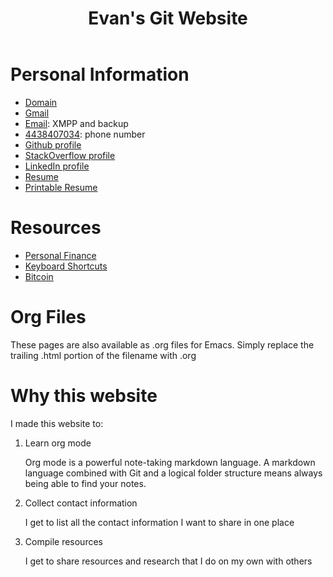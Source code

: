 #+TITLE: Evan's Git Website
* Personal Information
  - [[http://mccarter.tk][Domain]]
  - [[mailto:evan.mccarter@gmail.com][Gmail]]
  - [[mailto:mccarter@airmail.cc][Email]]: XMPP and backup
  - [[tel:4438407034][4438407034]]: phone number
  - [[https://github.com/evanmccarter][Github profile]]
  - [[https://stackoverflow.com/users/3078605/evan][StackOverflow profile]]
  - [[https://linkedin.com/in/evanmcc][LinkedIn profile]]
  - [[./resume.org][Resume]]
  - [[https://docs.google.com/document/d/1Kv4-9uHxDF6_6GYh4FocmxCmam6FF1MX5ToY116-quQ/edit?usp%3Dsharing][Printable Resume]]
* Resources
  - [[./finance.org][Personal Finance]]
  - [[./keyboard.org][Keyboard Shortcuts]]
  - [[./bitcoin.org][Bitcoin]]
* Org Files
  These pages are also available as .org files for Emacs. Simply replace the trailing .html portion of the filename with .org
* Why this website
I made this website to:
  1. Learn org mode
     
     Org mode is a powerful note-taking markdown language. 
     A markdown language combined with Git and a logical folder structure means always being able to find your notes. 
  2. Collect contact information
     
     I get to list all the contact information I want to share in one place
  3. Compile resources
     
     I get to share resources and research that I do on my own with others
